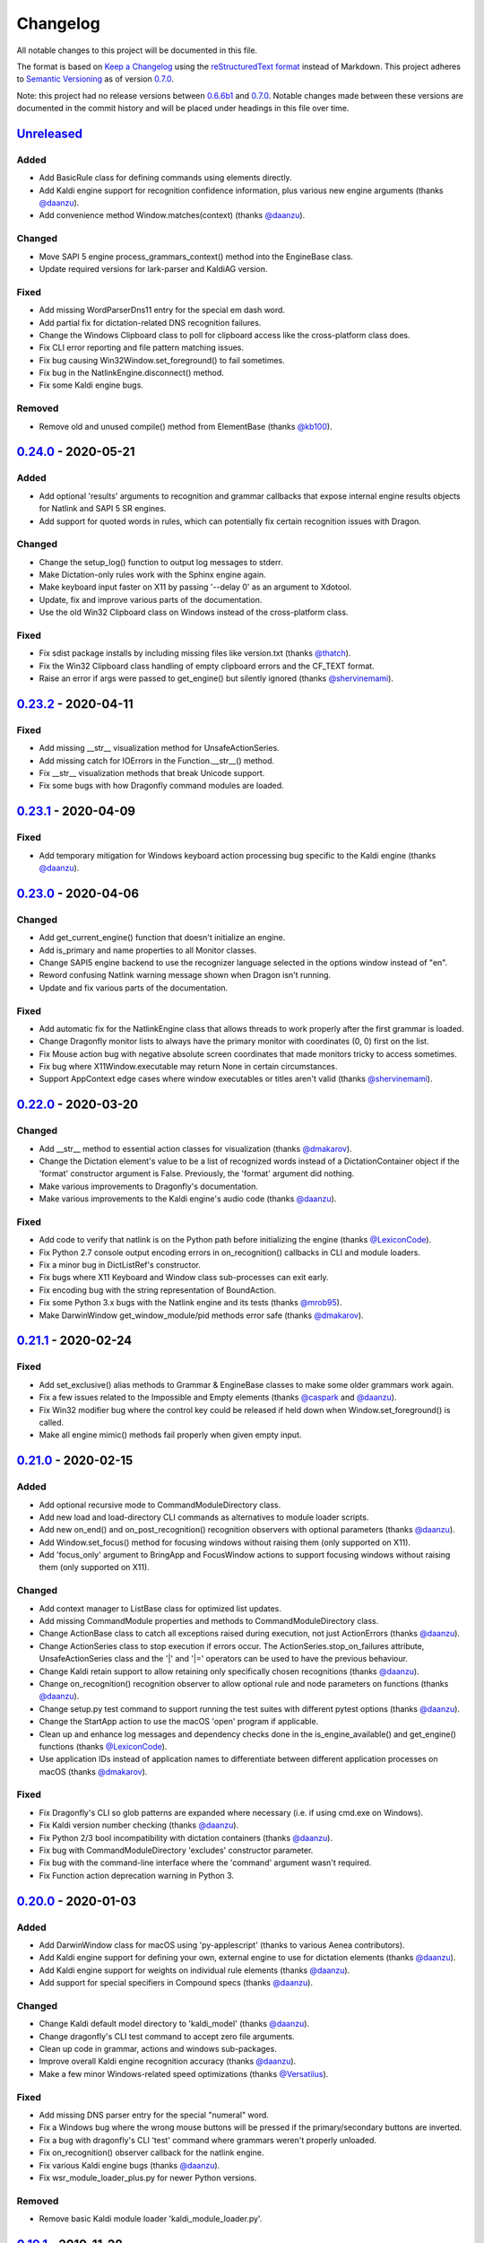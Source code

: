 Changelog
=========

All notable changes to this project will be documented in this file.

The format is based on `Keep a Changelog`_ using the
`reStructuredText format`_ instead of Markdown. This project adheres to
`Semantic Versioning`_ as of version 0.7.0_.

Note: this project had no release versions between 0.6.6b1_ and
0.7.0_. Notable changes made between these versions are documented in the
commit history and will be placed under headings in this file over time.

Unreleased_
-----------

Added
~~~~~
* Add BasicRule class for defining commands using elements directly.
* Add Kaldi engine support for recognition confidence information, plus
  various new engine arguments (thanks `@daanzu`_).
* Add convenience method Window.matches(context) (thanks `@daanzu`_).

Changed
~~~~~~~
* Move SAPI 5 engine process_grammars_context() method into the EngineBase
  class.
* Update required versions for lark-parser and KaldiAG version.

Fixed
~~~~~
* Add missing WordParserDns11 entry for the special em dash word.
* Add partial fix for dictation-related DNS recognition failures.
* Change the Windows Clipboard class to poll for clipboard access like the
  cross-platform class does.
* Fix CLI error reporting and file pattern matching issues.
* Fix bug causing Win32Window.set_foreground() to fail sometimes.
* Fix bug in the NatlinkEngine.disconnect() method.
* Fix some Kaldi engine bugs.

Removed
~~~~~~~
* Remove old and unused compile() method from ElementBase (thanks
  `@kb100`_).


0.24.0_ - 2020-05-21
--------------------

Added
~~~~~
* Add optional 'results' arguments to recognition and grammar callbacks that
  expose internal engine results objects for Natlink and SAPI 5 SR engines.
* Add support for quoted words in rules, which can potentially fix certain
  recognition issues with Dragon.

Changed
~~~~~~~
* Change the setup_log() function to output log messages to stderr.
* Make Dictation-only rules work with the Sphinx engine again.
* Make keyboard input faster on X11 by passing '--delay 0' as an argument to
  Xdotool.
* Update, fix and improve various parts of the documentation.
* Use the old Win32 Clipboard class on Windows instead of the cross-platform
  class.

Fixed
~~~~~
* Fix sdist package installs by including missing files like version.txt
  (thanks `@thatch`_).
* Fix the Win32 Clipboard class handling of empty clipboard errors and the
  CF_TEXT format.
* Raise an error if args were passed to get_engine() but silently ignored
  (thanks `@shervinemami`_).


0.23.2_ - 2020-04-11
--------------------

Fixed
~~~~~
* Add missing __str__ visualization method for UnsafeActionSeries.
* Add missing catch for IOErrors in the Function.__str__() method.
* Fix __str__ visualization methods that break Unicode support.
* Fix some bugs with how Dragonfly command modules are loaded.


0.23.1_ - 2020-04-09
--------------------

Fixed
~~~~~
* Add temporary mitigation for Windows keyboard action processing bug
  specific to the Kaldi engine (thanks `@daanzu`_).


0.23.0_ - 2020-04-06
--------------------

Changed
~~~~~~~
* Add get_current_engine() function that doesn't initialize an engine.
* Add is_primary and name properties to all Monitor classes.
* Change SAPI5 engine backend to use the recognizer language selected in the
  options window instead of "en".
* Reword confusing Natlink warning message shown when Dragon isn't running.
* Update and fix various parts of the documentation.

Fixed
~~~~~
* Add automatic fix for the NatlinkEngine class that allows threads to work
  properly after the first grammar is loaded.
* Change Dragonfly monitor lists to always have the primary monitor with
  coordinates (0, 0) first on the list.
* Fix Mouse action bug with negative absolute screen coordinates that made
  monitors tricky to access sometimes.
* Fix bug where X11Window.executable may return None in certain
  circumstances.
* Support AppContext edge cases where window executables or titles aren't
  valid (thanks `@shervinemami`_).


0.22.0_ - 2020-03-20
--------------------

Changed
~~~~~~~
* Add __str__ method to essential action classes for visualization (thanks
  `@dmakarov`_).
* Change the Dictation element's value to be a list of recognized words
  instead of a DictationContainer object if the 'format' constructor
  argument is False. Previously, the 'format' argument did nothing.
* Make various improvements to Dragonfly's documentation.
* Make various improvements to the Kaldi engine's audio code (thanks
  `@daanzu`_).

Fixed
~~~~~
* Add code to verify that natlink is on the Python path before initializing
  the engine (thanks `@LexiconCode`_).
* Fix Python 2.7 console output encoding errors in on_recognition()
  callbacks in CLI and module loaders.
* Fix a minor bug in DictListRef's constructor.
* Fix bugs where X11 Keyboard and Window class sub-processes can exit early.
* Fix encoding bug with the string representation of BoundAction.
* Fix some Python 3.x bugs with the Natlink engine and its tests (thanks
  `@mrob95`_).
* Make DarwinWindow get_window_module/pid methods error safe (thanks
  `@dmakarov`_).


0.21.1_ - 2020-02-24
--------------------

Fixed
~~~~~
* Add set_exclusive() alias methods to Grammar & EngineBase classes to make
  some older grammars work again.
* Fix a few issues related to the Impossible and Empty elements
  (thanks `@caspark`_ and `@daanzu`_).
* Fix Win32 modifier bug where the control key could be released if held
  down when Window.set_foreground() is called.
* Make all engine mimic() methods fail properly when given empty input.

0.21.0_ - 2020-02-15
--------------------

Added
~~~~~
* Add optional recursive mode to CommandModuleDirectory class.
* Add new load and load-directory CLI commands as alternatives to module
  loader scripts.
* Add new on_end() and on_post_recognition() recognition observers
  with optional parameters (thanks `@daanzu`_).
* Add Window.set_focus() method for focusing windows without raising them
  (only supported on X11).
* Add 'focus_only' argument to BringApp and FocusWindow actions to support
  focusing windows without raising them (only supported on X11).

Changed
~~~~~~~
* Add context manager to ListBase class for optimized list updates.
* Add missing CommandModule properties and methods to CommandModuleDirectory
  class.
* Change ActionBase class to catch all exceptions raised during execution,
  not just ActionErrors (thanks `@daanzu`_).
* Change ActionSeries class to stop execution if errors occur. The
  ActionSeries.stop_on_failures attribute, UnsafeActionSeries class and
  the '|' and '\|\=' operators can be used to have the previous behaviour.
* Change Kaldi retain support to allow retaining only specifically chosen
  recognitions (thanks `@daanzu`_).
* Change on_recognition() recognition observer to allow optional rule and
  node parameters on functions (thanks `@daanzu`_).
* Change setup.py test command to support running the test suites with
  different pytest options (thanks `@daanzu`_).
* Change the StartApp action to use the macOS 'open' program if applicable.
* Clean up and enhance log messages and dependency checks done in the
  is_engine_available() and get_engine() functions (thanks `@LexiconCode`_).
* Use application IDs instead of application names to differentiate between
  different application processes on macOS (thanks `@dmakarov`_).

Fixed
~~~~~
* Fix Dragonfly's CLI so glob patterns are expanded where necessary (i.e. if
  using cmd.exe on Windows).
* Fix Kaldi version number checking (thanks `@daanzu`_).
* Fix Python 2/3 bool incompatibility with dictation containers
  (thanks `@daanzu`_).
* Fix bug with CommandModuleDirectory 'excludes' constructor parameter.
* Fix bug with the command-line interface where the 'command' argument
  wasn't required.
* Fix Function action deprecation warning in Python 3.


0.20.0_ - 2020-01-03
--------------------

Added
~~~~~
* Add DarwinWindow class for macOS using 'py-applescript' (thanks to various
  Aenea contributors).
* Add Kaldi engine support for defining your own, external engine to use for
  dictation elements (thanks `@daanzu`_).
* Add Kaldi engine support for weights on individual rule elements
  (thanks `@daanzu`_).
* Add support for special specifiers in Compound specs
  (thanks `@daanzu`_).

Changed
~~~~~~~
* Change Kaldi default model directory to 'kaldi_model' (thanks `@daanzu`_).
* Change dragonfly's CLI test command to accept zero file arguments.
* Clean up code in grammar, actions and windows sub-packages.
* Improve overall Kaldi engine recognition accuracy (thanks `@daanzu`_).
* Make a few minor Windows-related speed optimizations
  (thanks `@Versatilus`_).

Fixed
~~~~~
* Add missing DNS parser entry for the special "numeral" word.
* Fix a Windows bug where the wrong mouse buttons will be pressed if the
  primary/secondary buttons are inverted.
* Fix a bug with dragonfly's CLI 'test' command where grammars weren't
  properly unloaded.
* Fix on_recognition() observer callback for the natlink engine.
* Fix various Kaldi engine bugs (thanks `@daanzu`_).
* Fix wsr_module_loader_plus.py for newer Python versions.

Removed
~~~~~~~
* Remove basic Kaldi module loader 'kaldi_module_loader.py'.


0.19.1_ - 2019-11-28
--------------------

Fixed
~~~~~
* Change the Key action to accept all escaped or encoded characters as key
  names on Windows.
* Fix a bug where the Key/Text 'use_hardware' argument is ignored.


0.19.0_ - 2019-11-26
--------------------

Added
~~~~~
* Add FocusWindow constructor arguments to select by index or filter by
  passed function (thanks `@daanzu`_).
* Add extra FocusWindow arguments to BringApp action to use for window
  matching.
* Add Natlink engine support for retaining recognition data (thanks
  `@daanzu`_).
* Add RunCommand 'hide_window' argument for using the action class with GUI
  applications.
* Add StartApp and BringApp 'focus_after_start' argument for raising started
  applications.
* Add unified 'engine.do_recognition()' method for recognising in a loop
  from any engine.

Changed
~~~~~~~
* Add much faster `Lark-based`_ parser for compound specs (thanks
  `@mrob95`_).
* Allow retaining Kaldi engine recognition metadata without audio data
  (thanks `@daanzu`_).
* Change Key action to allow typing Unicode on Windows.
* Change StartApp and BringApp to allow a single list/tuple constructor
  argument.
* Change dragonfly's test suite to use *pytest* instead.
* Change engine recognition loops to exit on engine.disconnect().
* Change the base Rule class's default 'exported' value to True (thanks
  `@daanzu`_).
* Implement the PlaySound action for other platforms using pyaudio.
* Make other various optimisations and changes (thanks `@mrob95`_).
* Various improvements to the Kaldi engine (thanks `@daanzu`_).

Fixed
~~~~~
* Change Key and Text actions to handle multiple keyboard layouts on
  Windows.
* Change NatlinkEngine.mimic() to handle string arguments.
* Change X11Window class to handle xdotool/xprop errors gracefully instead
  of panicking.
* Fix Win32Window.get_matching_windows() and the FocusWindow action for
  recent Dragon versions.
* Fix a few bugs with the RunCommand, StartApp and BringApp actions.
* Fix bug with Kaldi retain audio support where the last dictation wasn't
  retained (thanks `@comodoro`_).
* Fix engine bugs where grammars could not be loaded/unloaded during
  Grammar.process_begin() (thanks `@mrob95`_).
* Fix various bugs related to grammar exclusivity.

Removed
~~~~~~~
* Remove no longer used EngineTestSuite class.
* Remove unfinished command family app sub-package (dragonfly.apps.family).
* Remove unused Win32 dialog and control classes.


0.18.0_ - 2019-10-13
--------------------

Added
~~~~~
* Add grammar/rule weights support for the Kaldi backend
  (thanks `@daanzu`_).
* Add new functions for recognition state change callbacks.
* Add optional --delay argument to Dragonfly's test command (CLI).
* Allow the passing of window attributes to text engine mimic
  (thanks `@mrob95`_).

Changed
~~~~~~~
* Add magic repr methods for debugging (thanks `@mrob95`_).
* Add pyobjc as a required package on Mac OS (for AppKit).
* Improve Kaldi backend performance by parsing directly on the FST instead
  of with pyparsing (thanks `@daanzu`_).
* Make Kaldi backend work with Python 3 (thanks `@daanzu`_).
* Make other various improvements to the Kaldi backend (thanks `@daanzu`_).
* Make the Monitor class and list work on X11 (Linux) & Mac OS.
* Make the Mouse action work on X11 (Linux) & Mac OS.
* Move 3 monitor-related methods from Win32Window to BaseWindow.

Fixed
~~~~~
* Change Sphinx and text engines to not accept mimicking of non-exported
  rules (expected behaviour).
* Fix CompoundRule bug where the 'exported' parameter was effectively
  ignored.
* Fix Natlink engine bug where Canadian English isn't recognised
  (thanks `@dusty-phillips`_).
* Fix Natlink engine for all variants of supported languages.
* Fix case sensitivity bug with AppContext keyword arguments.
* Fix quite a few bugs with the Kaldi backend (thanks `@daanzu`_).
* Fix two bugs with the text engine's mimic method (thanks `@mrob95`_).


0.17.0_ - 2019-09-12
--------------------

Added
~~~~~
* Add alpha support for the accessibility API on Linux
  (thanks `@wolfmanstout`_).
* Add keywords argument handling to AppContext class for matching window
  attributes other than titles and executables.
* Add the ability to set formatting flags for natlink dictation containers
  (thanks `@alexboche`_).

Changed
~~~~~~~
* Add Python 3 compatible natlink compiler test (thanks `@mrob95`_).
* Add a note about installing the `xdotool` program in the Kaldi engine
  documentation (thanks `@JasoonS`_).
* Change the Sphinx engine to allow grammars with the same name (again).
* Move dependency adding code from engine classes into Grammar methods
  (thanks `@mrob95`_).
* Remove extraneous trailing whitespace from 116 files (thanks `@mrob95`_).
* Remove redundant 'grammar.engine = self' lines from engine classes
  (thanks `@mrob95`_).
* Lots of Kaldi engine backend improvements & bug fixes
  (thanks `@daanzu`_).
* Remove keyboard-related messages sometimes printed at import time because
  similar messages are printed later anyway.
* Update documentation sections on running dragonfly's test suite.
* Update documentation section on logging and logging handlers.

Fixed
~~~~~
* Add check to avoid preparing expensive debug logs when they will be
  discarded (thanks `@wolfmanstout`_).
* Add missing is_maximized property for Win32Window class.
* Fix Python 3 support in a few places.
* Fix a few problems with the Sphinx engine.
* Fix case sensitivity bug with Window.get_matching_windows().
* Fix minor bug with Win32.get_all_windows().
* Fix various character encoding issues with dragonfly and its unit tests.
* Log 'Is X installed?' messages in X11Window if xprop or xdotool are
  missing.
* Re-raise errors due to missing xprop or xdotool programs instead of
  suppressing them.


0.16.1_ - 2019-08-04
--------------------

Added
~~~~~

* Add Dictation string formatting examples into documentation.
* Add Kaldi informational messages during grammar loading pauses.

Changed
~~~~~~~

* Clean up code style in engines/base/dictation.py.
* Bump required kaldi-active-grammar version to 0.6.0.
* Update Kaldi engine documentation (thanks `@daanzu`_ and `@LexiconCode`_).

Fixed
~~~~~

* Fix Win32Window.set_foreground() failures by forcing the interpreter's
  main thread to "receive" the last input event (press & release control).
* Fix quite a few bugs with the Kaldi engine. (thanks `@daanzu`_).
* Make the Sphinx engine ignore unknown words in grammars instead of raising
  errors.


0.16.0_ - 2019-07-21
--------------------

Added
~~~~~
* Add FakeWindow class imported as 'Window' on unsupported platforms.
* Add RPC methods for getting speech state & recognition history.
* Add Window.get_matching_windows() and Window.get_window class methods.
* Add X11Window class for interacting with windows on X11 (adapted from
  `Aenea`_).
* Add alternative dragonfly module loader for natlink.
* Add documentation for X11 keyboard and window support.
* Add enhancements to Dictation and DictationContainer objects (thanks `@mrob95`_).
* Add missing Integer Repeat factor example into documentation.
* Add optional '--language' argument to dragonfly's 'test' command (CLI).
* Add xdotool & libxdo keyboard implementations to replace pynput on X11
  (adapted from `Aenea`_).

Changed
~~~~~~~
* Change the dragonfly.windows.window module to import the current
  platform's Window class.
* Improve Kaldi documentation and add an example demo script
  (thanks `@daanzu`_).
* Make test_actions.py and test_window.py files run with all test suites and
  on all platforms.
* Move some code from FocusWindow into Window classes.
* Rename dragonfly's Window class to Win32Window and move it into
  win32_window.py.
* Swap Repeat class's constructor arguments so that 'extra' is first
  (backwards-compatible) (thanks `@mrob95`_).
* Unmock the Window, WaitWindow, FocusWindow, BringApp and StartApp classes
  for all platforms.
* Update Kaldi engine backend with user lexicon support, microphone listing,
  other improvements and bug fixes (thanks `@daanzu`_).

Fixed
~~~~~
* Fix DragonflyError raised if importing ShortIntegerContent whilst using a
  speaker language that isn't English.
* Fix Thread.isAlive() deprecation warnings in Python 3.7.
* Fix import error in SAPI5 engine file (specific to Python 3).
* Fix incorrect file names in the 'plus' module loaders.
* Fix problem with building documentation when kaldi_active_grammar is
  installed.
* Fix spec string decoding in the Text action class.


0.15.0_ - 2019-06-24
--------------------

Added
~~~~~
* Add new `Kaldi engine`_ backend for Linux & Windows, including
  documentation and module loaders  (thanks `@daanzu`_).
* Add more featureful loader for WSR with sleep/wake functionality
  (thanks `@daanzu`_).
* Add FuncContext class that determines context activity by callable
  argument (thanks `@daanzu`_).
* Allow all timer manager callbacks to be manually disabled (used in tests).

Changed
~~~~~~~
* Change RunCommand action to use a member for the process_command argument.
* Change how Sapi5Compiler compiles Impossible elements (more impossible
  now).
* Change sphinx engine install instructions and required dependency
  versions.
* Change the dragonfly.timer._Timer class so that it works correctly for all
  supported engines and platforms via engine.create_timer().
* Make local development documentation use read_the_docs theme (thanks
  `@daanzu`_).
* Move timer-related engine code into DelegateTimerManagerInterface so it is
  re-used by multiple engines.

Deprecated
~~~~~~~~~~
* Deprecate the old dragonfly.timer._Timer class.

Fixed
~~~~~
* Fix SAPI5 engine setting grammars as not exclusive (thanks `@daanzu`_).
* Fix SAPI5 window change detection and allow manually processing (thanks
  `@daanzu`_).
* Fix slow RPC response times for WSR and natlink by adjusting engine timer
  intervals.
* Preserve Dragon mic state in the NatlinkEngine.speak() method (thanks
  `@lexxish`_).

Removed
~~~~~~~
* Remove sphinxwrapper Git sub-module from project.

0.14.1_ - 2019-05-31
--------------------

Changed
~~~~~~~
* Change English integers to include "too" and "to" as equivalents for
  "two" (thanks `@lexxish`_).

0.14.0_ - 2019-05-21
--------------------

Added
~~~~~
* Add documentation on dragonfly's logging infrastructure.
* Add dragonfly.rpc sub-package and usage example.
* Add enable() and disable() methods to ThreadedTimerManager class.
* Add optional "repeating" parameter to the multiplexing Timer class and
  engine.create_timer() method.
* Add recognize_forever() method to WSR engine class.

Changed
~~~~~~~
* Change AppContext class to allow lists of titles and executables
  (thanks `@mrob95`_).
* Change WSR engine to call timer functions on the main thread.
* Change dragonfly stdout logging formatter to include the level name.
* Make dragonfly's multiplexing timer classes more thread safe.
* Replace WSR module loader's PumpWaitingMessages loop with
  engine.recognize_forever().
* Simplify sphinx engine availability checks.

Fixed
~~~~~
* Fix WSR engine context bug with a hook for foreground window changes
  (thanks `@tylercal`_).
* Fix a bug with Monitor objects caused by incorrect coordinate calculations
  (thanks `@tylercal`_).
* Fix some example files that break if used with Python 3.
* Stop calling setup_log() in a few dragonfly modules to avoid side effects.
* Stop encoding to windows-1252 in a few places if using Python 3
  (thanks `@tylercal`_).
* Stop erasing dragonfly's logging file now that setup_log() isn't always
  used.

0.13.0_ - 2019-04-24
--------------------

Added
~~~~~
* Add and document optional "remap_data" parameter to Function action to
  allow using extras with different names than the function argument names.
* Add Key, Text and Paste action support for X11 and Mac OS using `pynput`_.
* Add modified ContextAction class from `Aenea`_
  (thanks `@calmofthestorm`_).
* Add more flexible ShortIntegerRef class (thanks `@mrob95`_).

Changed
~~~~~~~
* Allow saying "oh" as well as "zero" for IntegerRefs.
* Change the Sphinx engine to disallow multiple grammars with the same name.
* Change the Text action's default pause value to 0.005 seconds & make it
  configurable.
* Rename *Language Support* doc page to *Language Support & Sub-package*.
* Rename 3 example command modules to start with underscores.
* Stop mocking Windows-only sendinput classes & functions on other
  platforms.
* Update some documentation to mention that dragonfly's module loaders will
  load from files matching "_\*.py" rather than "\*.py".

Fixed
~~~~~
* Allow Text sub-classes to override the '_pause_default' attribute.
* Fix Sphinx engine bug where grammar searches could be overridden.
* Fix some issues with dragonfly's mocked actions.

0.12.0_ - 2019-04-04
--------------------

Added
~~~~~
* Add *CONTRIBUTING.rst* file.
* Add Repetition 'optimize' parameter that should reduce grammar complexity.
* Add SphinxEngine.default_search_result property.
* Add SphinxEngine.write_transcript_files method.
* Add WSR/SAPI5 retain audio support for saving recognition data
  (thanks `@daanzu`_).
* Add example *sphinx_wave_transcriber.py* script into *dragonfly/examples*.
* Allow passing keyword arguments to get_engine() functions
  (thanks `@daanzu`_).

Changed
~~~~~~~
* Change Sphinx and text engines to call notify_recognition() before rule processing.
* Change Sphinx engine to allow specifying default decoder search options
  other than "-lm".
* Change SphinxEngine.process_wave_file() method to yield recognised words.
* Change the format of the Sphinx engine's saved training data.
* Disable the Sphinx engine's built-in key phrases if the engine language
  isn't English.
* Disable writing Sphinx engine training data to files by default.
* Erase dragonfly's log file when creating the logging handler to avoid
  large files.
* Make all Sphinx engine configuration optional.
* Replace Sphinx engine's *PYAUDIO_STREAM_KEYWORD_ARGS* config option with 4
  new options.
* Simplify Sphinx engine backend code and improve its performance.
* Update Sphinx engine documentation to reflect the other changes.

Fixed
~~~~~
* Add rule processing error handling to the Sphinx and text engines.
* Fix lots of bugs with the Sphinx engine backend.
* Fix Sphinx engine's support for exclusive grammars and multiplexing
  timers.
* Minimise dropped audio frames when recording with the Sphinx engine.

Removed
~~~~~~~
* Remove Sphinx engine's *config.py* file.
* Remove the Sphinx engine's support for Dictation elements for now.
* Remove/hide some unnecessary public SphinxEngine methods and properties.

0.11.1_ - 2019-02-22
--------------------

Changed
~~~~~~~
* Change the RunCommand action to allow the *command* argument to be a list
  to pass directly to *subprocess.Popen* instead of through *shlex.split()*.

Fixed
~~~~~
* Fix the RunCommand action so it properly parses command strings using
  non-POSIX/Windows paths.
* Fix minor issues with RunCommand's string representation and error logging.

0.11.0_ - 2019-01-30
--------------------

Added
~~~~~
* Add additional tests to dragonfly's test suites.
* Add documentation for dragonfly's timer classes.
* Add new synchronous and process properties and error handling to
  the RunCommand action.
* Add timer manager class for the text input and SAPI 5 engines.

Changed
~~~~~~~
* Change default engine class for SAPI 5 engine backend to
  Sapi5InProcEngine.
* Change logging framework to use *~/.dragonfly.log* as the log
  file to make logging work on Windows and on other operating
  systems.
* Change the Natlink test suite to run different tests for
  different DNS versions.
* Change the default test suite to the "text" engine's test suite
  and add it to the CI build.
* Change typeables.py so that all symbols can be referred to by
  their printable representation (thanks `@wolfmanstout`_).
* Make several changes to the SAPI 5 engine backend so it passes
  the relevant dragonfly tests.
* Update how _generate_typeables.py generates code used in
  typeables.py.
* Update several documentation pages.
* Use a RecognitionObserver in dfly-loader-wsr.py for user feedback
  when using Sapi5InProcEngine.

Fixed
~~~~~
* Add default implementation for the RunCommand.process_command
  method so that most commands don't hang without an implementation.
* Fix bug where the Text action intermittently ignores the
  hardware_apps override (thanks `@wolfmanstout`_).
* Fix some encoding bugs with the text input engine.
* Fix various issues with dragonfly's tests and test framework.

Removed
~~~~~~~
* Remove old test files.

0.10.1_ - 2019-01-06
--------------------

Fixed
~~~~~
* Disable **backwards-incompatible** Unicode keyboard functionality by
  default for the Text action. Restoring the old behaviour
  requires deleting/modifying the `~/.dragonfly2-speech/settings.cfg`
  file.

0.10.0_ - 2018-12-28
--------------------

Added
~~~~~
* Add configurable Windows Unicode keyboard support to the Text
  action (thanks `@Versatilus`_).
* Add Windows accessibility API support to Dragonfly (thanks
  `@wolfmanstout`_).
* Add a command-line interface for Dragonfly with a "test" command.
* Add multi-platform RunCommand action.
* Add text input engine backend.

Changed
~~~~~~~
* Change default paste key for the Paste action to Shift+insert.
* Change typeables.py to log errors for untypeable characters.
* Make **backwards-incompatible** change to the Text class where
  it no longer respects modifier keys being held down by default.
* Move TestContext class from Pocket Sphinx engine tests into
  test/infrastructure.py.
* Move command module classes from loader scripts into
  dragonfly/loader.py.

Fixed
~~~~~
* Fix various Unicode and encoding issues (thanks `@Versatilus`_).

0.9.1_ - 2018-11-22
-------------------

Changed
~~~~~~~
* Various changes to documentation.
* Make Arabic, Indonesian and Malaysian languages automatically load if
  required.

Fixed
~~~~~
* Fix a bug with dragonfly's MagnitudeIntBuilder class specific to
  Python 3.x.
* Replace all imports using 'dragonfly.all' with just 'dragonfly'.
* Fix a bug where mouse wheel scrolling fails with high repeat values
  (thanks `@wolfmanstout`_).
* Fix a few minor problems with the Pocket Sphinx engine.
* Fix error handling and logging when initialising the WSR/SAPI5
  engine.

0.9.0_ - 2018-10-28
-------------------

Added
~~~~~
* Add default VAD decoder config options to Pocket Sphinx engine config
  module.
* Add documentation page on dragonfly's supported languages.
* Add repository core.autorclf settings for consistent file line
  endings.
* Add scrolling and extra button support for dragonfly's Mouse action
  (thanks `@Versatilus`_).

Changed
~~~~~~~
* Adjust pyperclip version requirements now that a bug is fixed.
* Change error types raised in a few Rule class methods.
* Change NatlinkEngine.speak() to turn on the mic after speech playback
  for consistency between Dragon versions.
* Normalise all file line endings to Unix-style line feeds.

Fixed
~~~~~
* Make Read the Docs generate documentation from Python modules again.

0.8.0_ - 2018-09-27
-------------------

Added
~~~~~

* Add EngineBase.grammars property for retrieving loaded grammars.
* Add MappingRule.specs property to allow retrieval of specs after
  initialisation.
* Add checks in Sphinx engine for using unknown words in grammars and
  keyphrases.
* Add configurable speech and hypothesis recording to Sphinx engine for
  model training.
* Add Sphinx engine documentation page.

Changed
~~~~~~~

* Change Sphinx engine module loader to use local engine config if it
  exists.
* Change README to reference the new documentation page on the Sphinx
  engine.
* Change documentation/conf.py to allow the docs to be built locally.
* Change package distribution name to *dragonfly2* in order to upload
  releases to PyPI.org.
* Update README and documentation/installation.txt with instructions to
  install via pip.
* Replace README.md with README.rst because PyPI doesn't easily support
  markdown any more.

Fixed
~~~~~
* Fix a bug with CompoundRule.spec.
* Fix translation of RuleRef without explicit name in dragonfly2jsgf
  (thanks `@daanzu`_).
* Update virtual keyboard extended key support (thanks `@Versatilus`_).
* Add missing methods for WSR and Sphinx engines in
  test/element\_tester.
* Fix a few minor problems with the Sphinx engine.
* Fix bug where newly-constructed rules were not inactivated (thanks
  `@wolfmanstout`_).

Removed
~~~~~~~
* Remove pyjsgf submodule as it can be installed via pip now.
* Remove Sphinx engine's README now that there is a documentation page.
* Remove ez\_setup.py and stop using it in setup.py.

0.7.0_ - 2018-07-10
-------------------

Added
~~~~~
* Add multi-platform Clipboard class that works on Windows, Linux, Mac
  OS X.
* Support Unicode grammar specs and window titles.
* Support alternate keyboard layouts.
* Add additional speech recognition backend using CMU Pocket Sphinx.
* Add optional Sphinx dependencies as pyjsgf and sphinxwrapper Git
  sub-modules.
* Add additional unit tests for enhancements.
* Add additional six and pyperclip dependencies in setup.py.

Changed
~~~~~~~

* Mock Windows-specific functionality for other platforms to allow
  importing.
* Make pywin32 only required on Windows.
* Made natlink optional in dragonfly/timer.py.
* Clean up code styling and semantic issues.
* Convert code base to support Python 3.x as well as Python 2.7.
* Update natlink links in documentation.

Fixed
~~~~~
* Make the Paste action work with the Unicode clipboard format
  (thanks `@comodoro`_).
* Fix issues with dragonfly's monitor list and class.

2016
----

TODO

2015
----

TODO

2014
----

TODO

0.6.6b1_ - 2009-04-13
---------------------

TODO

0.6.5_ - 2009-04-08
-------------------

TODO

0.6.4_ - 2009-02-01
-------------------

TODO

`0.6.4-rc3`_ - 2008-12-06
-------------------------

TODO

`0.6.4-rc2`_ - 2008-12-02
-------------------------

TODO

`0.6.4-rc1`_ - 2008-11-12
-------------------------

TODO

0.6.1_ - 2008-10-18
-------------------

This release is the first in the Git version control system.


.. Release links.
.. _Unreleased:  https://github.com/dictation-toolbox/dragonfly/compare/0.24.0...HEAD
.. _0.24.0:      https://github.com/dictation-toolbox/dragonfly/compare/0.23.2...0.24.0
.. _0.23.2:      https://github.com/dictation-toolbox/dragonfly/compare/0.23.1...0.23.2
.. _0.23.1:      https://github.com/dictation-toolbox/dragonfly/compare/0.23.0...0.23.1
.. _0.23.0:      https://github.com/dictation-toolbox/dragonfly/compare/0.22.0...0.23.0
.. _0.22.0:      https://github.com/dictation-toolbox/dragonfly/compare/0.21.1...0.22.0
.. _0.21.1:      https://github.com/dictation-toolbox/dragonfly/compare/0.21.0...0.21.1
.. _0.21.0:      https://github.com/dictation-toolbox/dragonfly/compare/0.20.0...0.21.0
.. _0.20.0:      https://github.com/dictation-toolbox/dragonfly/compare/0.19.0...0.20.0
.. _0.19.1:      https://github.com/dictation-toolbox/dragonfly/compare/0.19.0...0.19.1
.. _0.19.0:      https://github.com/dictation-toolbox/dragonfly/compare/0.18.0...0.19.0
.. _0.18.0:      https://github.com/dictation-toolbox/dragonfly/compare/0.17.0...0.18.0
.. _0.17.0:      https://github.com/dictation-toolbox/dragonfly/compare/0.16.1...0.17.0
.. _0.16.1:      https://github.com/dictation-toolbox/dragonfly/compare/0.16.0...0.16.1
.. _0.16.0:      https://github.com/dictation-toolbox/dragonfly/compare/0.15.0...0.16.0
.. _0.15.0:      https://github.com/dictation-toolbox/dragonfly/compare/0.14.1...0.15.0
.. _0.14.1:      https://github.com/dictation-toolbox/dragonfly/compare/0.14.0...0.14.1
.. _0.14.0:      https://github.com/dictation-toolbox/dragonfly/compare/0.13.0...0.14.0
.. _0.13.0:      https://github.com/dictation-toolbox/dragonfly/compare/0.12.0...0.13.0
.. _0.12.0:      https://github.com/dictation-toolbox/dragonfly/compare/0.11.1...0.12.0
.. _0.11.1:      https://github.com/dictation-toolbox/dragonfly/compare/0.11.0...0.11.1
.. _0.11.0:      https://github.com/dictation-toolbox/dragonfly/compare/0.10.1...0.11.0
.. _0.10.1:      https://github.com/dictation-toolbox/dragonfly/compare/0.10.0...0.10.1
.. _0.10.0:      https://github.com/dictation-toolbox/dragonfly/compare/0.9.1...0.10.0
.. _0.9.1:       https://github.com/dictation-toolbox/dragonfly/compare/0.9.0...0.9.1
.. _0.9.0:       https://github.com/dictation-toolbox/dragonfly/compare/0.8.0...0.9.0
.. _0.8.0:       https://github.com/dictation-toolbox/dragonfly/compare/0.7.0...0.8.0
.. _0.7.0:       https://github.com/dictation-toolbox/dragonfly/compare/74981c1...0.7.0
.. _0.6.6b1:     https://github.com/dictation-toolbox/dragonfly/compare/0.6.5...0.6.6b1
.. _0.6.5:       https://github.com/dictation-toolbox/dragonfly/compare/0.6.4-rc3...0.6.5
.. _0.6.4:       https://github.com/dictation-toolbox/dragonfly/compare/0.6.4-rc3...0.6.4
.. _0.6.4-rc3:   https://github.com/dictation-toolbox/dragonfly/compare/0.6.4-rc2...0.6.4-rc3
.. _0.6.4-rc2:   https://github.com/dictation-toolbox/dragonfly/compare/0.6.4-rc1...0.6.4-rc2
.. _0.6.4-rc1:   https://github.com/dictation-toolbox/dragonfly/compare/0.6.1...0.6.4-rc1
.. _0.6.1:       https://github.com/dictation-toolbox/dragonfly/compare/03d06af...0.6.1

.. Contributors.
.. _@JasoonS: https://github.com/JasoonS
.. _@LexiconCode: https://github.com/LexiconCode
.. _@Versatilus: https://github.com/Versatilus
.. _@alexboche: https://github.com/alexboche
.. _@calmofthestorm: https://github.com/calmofthestorm
.. _@caspark: https://github.com/caspark
.. _@comodoro: https://github.com/comodoro
.. _@daanzu: https://github.com/daanzu
.. _@dmakarov: https://github.com/dmakarov
.. _@dusty-phillips: https://github.com/dusty-phillips
.. _@kb100: https://github.com/kb100
.. _@lexxish: https://github.com/lexxish
.. _@mrob95: https://github.com/mrob95
.. _@shervinemami: https://github.com/shervinemami
.. _@thatch: https://github.com/thatch
.. _@tylercal: https://github.com/tylercal
.. _@wolfmanstout: https://github.com/wolfmanstout

.. Other links.
.. _Keep a Changelog: https://keepachangelog.com/en/1.0.0/
.. _reStructuredText format: http://docutils.sourceforge.net/rst.html
.. _Semantic Versioning: http://semver.org/spec/v2.0.0.html
.. _Aenea: https://github.com/dictation-toolbox/aenea
.. _pynput: https://github.com/moses-palmer/pynput
.. _Kaldi engine: https://dragonfly2.readthedocs.io/en/latest/kaldi_engine.html
.. _Lark-based: https://github.com/lark-parser/lark
